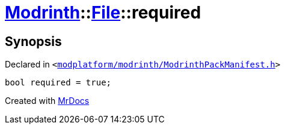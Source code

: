 [#Modrinth-File-required]
= xref:Modrinth.adoc[Modrinth]::xref:Modrinth/File.adoc[File]::required
:relfileprefix: ../../
:mrdocs:


== Synopsis

Declared in `&lt;https://github.com/PrismLauncher/PrismLauncher/blob/develop/launcher/modplatform/modrinth/ModrinthPackManifest.h#L60[modplatform&sol;modrinth&sol;ModrinthPackManifest&period;h]&gt;`

[source,cpp,subs="verbatim,replacements,macros,-callouts"]
----
bool required = true;
----



[.small]#Created with https://www.mrdocs.com[MrDocs]#
